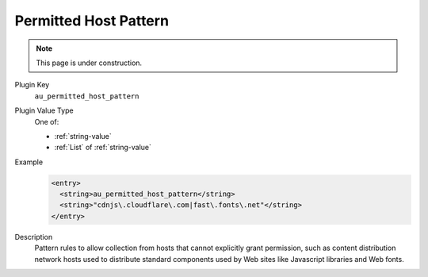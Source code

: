 ======================
Permitted Host Pattern
======================

.. note::

   This page is under construction.

Plugin Key
   ``au_permitted_host_pattern``

Plugin Value Type
   One of:

   *  :ref:`string-value`

   *  :ref:`List` of :ref:`string-value`

Example
   .. code-block:: xml

        <entry>
          <string>au_permitted_host_pattern</string>
          <string>"cdnjs\.cloudflare\.com|fast\.fonts\.net"</string>
        </entry>

Description
   Pattern rules to allow collection from hosts that cannot explicitly grant permission, such as content distribution network hosts used to distribute standard components used by Web sites like Javascript libraries and Web fonts.
